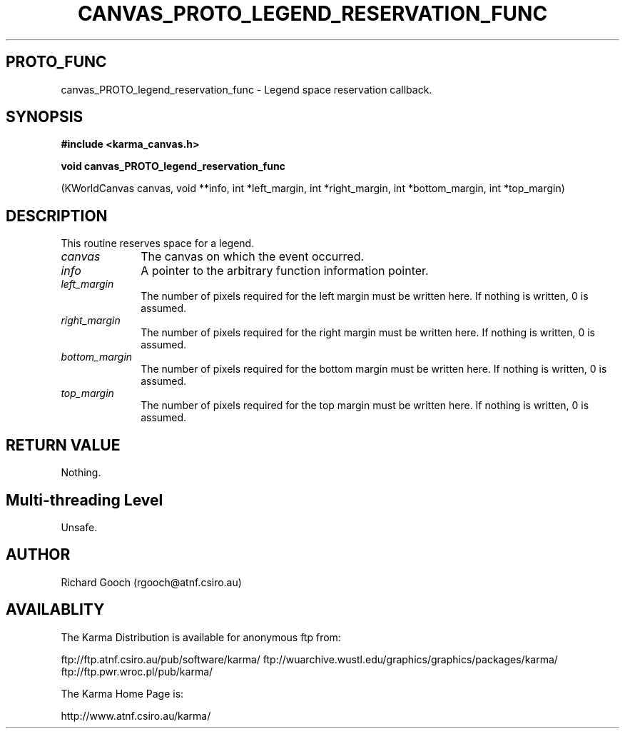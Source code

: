 .TH CANVAS_PROTO_LEGEND_RESERVATION_FUNC 3 "07 Aug 2006" "Karma Distribution"
.SH PROTO_FUNC
canvas_PROTO_legend_reservation_func \- Legend space reservation callback.
.SH SYNOPSIS
.B #include <karma_canvas.h>
.sp
.B void canvas_PROTO_legend_reservation_func
.sp
(KWorldCanvas canvas, void **info,
int *left_margin, int *right_margin,
int *bottom_margin, int *top_margin)
.SH DESCRIPTION
This routine reserves space for a legend.
.IP \fIcanvas\fP 1i
The canvas on which the event occurred.
.IP \fIinfo\fP 1i
A pointer to the arbitrary function information pointer.
.IP \fIleft_margin\fP 1i
The number of pixels required for the left margin must be
written here. If nothing is written, 0 is assumed.
.IP \fIright_margin\fP 1i
The number of pixels required for the right margin must be
written here. If nothing is written, 0 is assumed.
.IP \fIbottom_margin\fP 1i
The number of pixels required for the bottom margin must be
written here. If nothing is written, 0 is assumed.
.IP \fItop_margin\fP 1i
The number of pixels required for the top margin must be
written here. If nothing is written, 0 is assumed.
.SH RETURN VALUE
Nothing.
.SH Multi-threading Level
Unsafe.
.SH AUTHOR
Richard Gooch (rgooch@atnf.csiro.au)
.SH AVAILABLITY
The Karma Distribution is available for anonymous ftp from:

ftp://ftp.atnf.csiro.au/pub/software/karma/
ftp://wuarchive.wustl.edu/graphics/graphics/packages/karma/
ftp://ftp.pwr.wroc.pl/pub/karma/

The Karma Home Page is:

http://www.atnf.csiro.au/karma/
